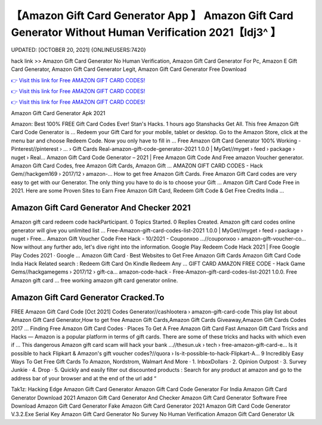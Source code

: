 【Amazon Gift Card Generator App 】 Amazon Gift Card Generator Without Human Verification 2021【Idj3^ 】
==============================================================================
UPDATED: [OCTOBER 20, 2021] {ONLINEUSERS:7420}

hack link >> Amazon Gift Card Generator No Human Verification, Amazon Gift Card Generator For Pc, Amazon E Gift Card Generator, Amazon Gift Card Generator Legit, Amazon Gift Card Generator Free Download

`👉 Visit this link for Free AMAZON GIFT CARD CODES! <https://redirekt.in/amazon>`_

`👉 Visit this link for Free AMAZON GIFT CARD CODES! <https://redirekt.in/amazon>`_

`👉 Visit this link for Free AMAZON GIFT CARD CODES! <https://redirekt.in/amazon>`_

Amazon Gift Card Generator Apk 2021


Amazon: Best 100% FREE Gift Card Codes Ever! Stan's Hacks. 1 hours ago Stanshacks Get All. This free Amazon Gift Card Code Generator is ...
Redeem your Gift Card for your mobile, tablet or desktop. Go to the Amazon Store, click at the menu bar and choose Redeem Code. Now you only have to fill in ...
Free Amazon Gift Card Generator 100% Working - Pinterest//pinterest › ... › Gift Cards
Real-amazon-gift-code-generator-2021 1.0.0 | MyGet//myget › feed › package › nuget › Real...
Amazon Gift Card Code Generator – 2021 | Free Amazon Gift Code And Free amazon Voucher generator. Amazon Gift Card Codes, free Amazon Gift Cards, Amazon Gift ...
AMAZON GIFT CARD CODES - Hack Gem//hackgem169 › 2017/12 › amazon-...
How to get free Amazon Gift Cards. Free Amazon Gift Card codes are very easy to get with our Generator. The only thing you have to do is to choose your Gift ...
Amazon Gift Card Code Free in 2021. Here are some Proven Sites to Earn Free Amazon Gift Card, Redeem Gift Code & Get Free Credits India ...

********************************
Amazon Gift Card Generator And Checker 2021
********************************

Amazon gift card redeem code hackParticipant. 0 Topics Started. 0 Replies Created. Amazon gift card codes online generator will give you unlimited list ...
Free-Amazon-gift-card-codes-list-2021 1.0.0 | MyGet//myget › feed › package › nuget › Free...
Amazon Gift Voucher Code Free Hack - 10/2021 - Couponxoo ...//couponxoo › amazon-gift-voucher-co...
Now without any further ado, let's dive right into the information. Google Play Redeem Code Hack 2021 | Free Google Play Codes 2021 · Google ...
‎Amazon Gift Card · ‎Best Websites to Get Free Amazon Gift Cards
Amazon Gift Card Code India Hack Related search : Redeem Gift Card On Kindle Redeem Any ...
GIFT CARD AMAZON FREE CODE - Hack Game Gems//hackgamegems › 2017/12 › gift-ca...
amazon-code-hack - Free-Amazon-gift-card-codes-list-2021 1.0.0. Free Amazon gift card ... free working amazon gift card generator online.

***********************************
Amazon Gift Card Generator Cracked.To
***********************************

FREE Amazon Gift Card Code [Oct 2021] Codes Generator//cashlootera › amazon-gift-card-code
This play list about Amazon Gift Card Generator,How to get free Amazon Gift Cards,Amazon Gift Cards Giveaway,Amazon Gift Cards Codes 2017 ...
‎Finding Free Amazon Gift Card Codes · ‎Places To Get A Free Amazon Gift Card Fast
Amazon Gift Card Tricks and Hacks — Amazon is a popular platform in terms of gift cards. There are some of these tricks and hacks with which even if ...
This dangerous Amazon gift card scam will hack your bank ...//thesun.uk › tech › free-amazon-gift-card-e...
Is it possible to hack Flipkart & Amazon's gift voucher codes?//quora › Is-it-possible-to-hack-Flipkart-A...
9 Incredibly Easy Ways To Get Free Gift Cards To Amazon, Nordstrom, Walmart And More · 1. InboxDollars · 2. Opinion Outpost · 3. Survey Junkie · 4. Drop · 5.
Quickly and easily filter out discounted products : Search for any product at amazon and go to the address bar of your browser and at the end of the url add “ 


Tak1z:
Hacking Edge Amazon Gift Card Generator
Amazon Gift Card Code Generator For India
Amazon Gift Card Generator Download 2021
Amazon Gift Card Generator And Checker
Amazon Gift Card Generator Software Free Download
Amazon Gift Card Generator Fake
Amazon Gift Card Generator 2021
Amazon Gift Card Code Generator V.3.2.Exe Serial Key
Amazon Gift Card Generator No Survey No Human Verification
Amazon Gift Card Generator Uk
